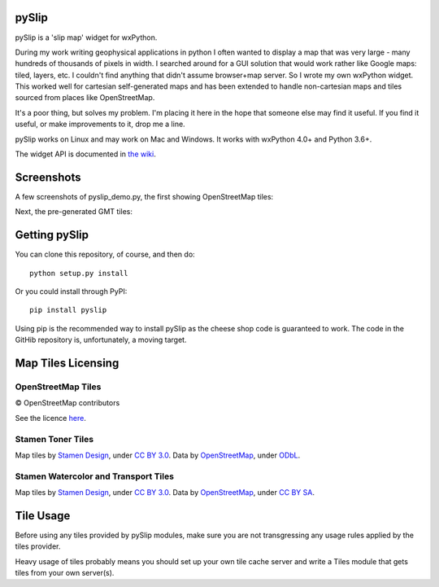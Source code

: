 .. image:: pyslip/examples/graphics/pyslip_logo.png

pySlip
======

pySlip is a 'slip map' widget for wxPython.

During my work writing geophysical applications in python I often wanted to
display a map that was very large - many hundreds of thousands of pixels in
width.  I searched around for a GUI solution that would work rather like Google
maps: tiled, layers, etc.  I couldn't find anything that didn't assume
browser+map server.  So I wrote my own wxPython widget.  This worked well for
cartesian self-generated maps and has been extended to handle non-cartesian
maps and tiles sourced from places like OpenStreetMap.

It's a poor thing, but solves my problem.  I'm placing it here in the hope that
someone else may find it useful.  If you find it useful, or make improvements
to it, drop me a line.

pySlip works on Linux and may work on Mac and Windows.  It works with wxPython
4.0+ and Python 3.6+.

The widget API is documented in
`the wiki <https://github.com/rzzzwilson/pySlip/wiki/The-pySlip-API>`_.

Screenshots
===========

A few screenshots of pyslip_demo.py, the first showing OpenStreetMap tiles:

.. image:: pyslip/examples/graphics/pyslip_demo_osm.png

Next, the pre-generated GMT tiles:

.. image:: pyslip/examples/graphics/pyslip_demo_gmt.png

Getting pySlip
==============

You can clone this repository, of course, and then do:

::

    python setup.py install

Or you could install through PyPI:

::

    pip install pyslip

Using pip is the recommended way to install pySlip as the cheese shop code
is guaranteed to work.  The code in the GitHib repository is, unfortunately,
a moving target.

Map Tiles Licensing
===================

OpenStreetMap Tiles
-------------------

© OpenStreetMap contributors

See the licence `here <http://www.openstreetmap.org/copyright>`_.

Stamen Toner Tiles
------------------

Map tiles by `Stamen Design <http://stamen.com/>`_, under
`CC BY 3.0 <http://creativecommons.org/licenses/by/3.0>`_.  Data by
`OpenStreetMap <http://openstreetmap.org>`_, under
`ODbL <http://www.openstreetmap.org/copyright>`_.

Stamen Watercolor and Transport Tiles
-------------------------------------

Map tiles by `Stamen Design <http://stamen.com/>`_, under
`CC BY 3.0 <http://creativecommons.org/licenses/by/3.0>`_.  Data by
`OpenStreetMap <http://openstreetmap.org>`_, under
`CC BY SA <http://creativecommons.org/licenses/by-sa/3.0>`_.

Tile Usage
==========

Before using any tiles provided by pySlip modules, make sure you are not
transgressing any usage rules applied by the tiles provider.

Heavy usage of tiles probably means you should set up your own tile cache
server and write a Tiles module that gets tiles from your own server(s).
